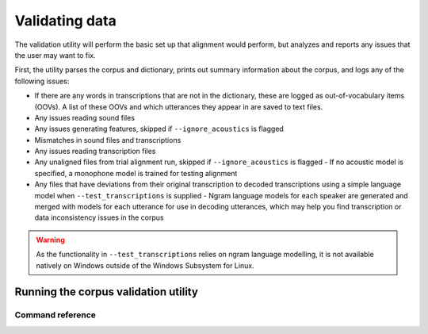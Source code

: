 
.. _validating_data:

***************
Validating data
***************

The validation utility will perform the basic set up that alignment would perform, but analyzes and reports any issues
that the user may want to fix.

First, the utility parses the corpus and dictionary, prints out summary information about the corpus,
and logs any of the following issues:

- If there are any words in transcriptions that are not in the dictionary, these are logged as out-of-vocabulary items (OOVs).
  A list of these OOVs and which utterances they appear in are saved to text files.
- Any issues reading sound files
- Any issues generating features, skipped if ``--ignore_acoustics`` is flagged
- Mismatches in sound files and transcriptions
- Any issues reading transcription files
- Any unaligned files from trial alignment run, skipped if ``--ignore_acoustics`` is flagged
  - If no acoustic model is specified, a monophone model is trained for testing alignment

- Any files that have deviations from their original transcription to decoded transcriptions using a simple language model when ``--test_transcriptions`` is supplied
  - Ngram language models for each speaker are generated and merged with models for each utterance for use in decoding utterances, which may help you find transcription or data inconsistency issues in the corpus

.. warning::

   As the functionality in ``--test_transcriptions`` relies on ngram language modelling, it is not available natively on Windows outside of the Windows Subsystem for Linux.


.. _running_the_validator:

Running the corpus validation utility
=====================================


Command reference
-----------------

.. autoprogram:: montreal_forced_aligner.command_line.mfa:parser
   :prog: mfa
   :start_command: validate
   :groups:
